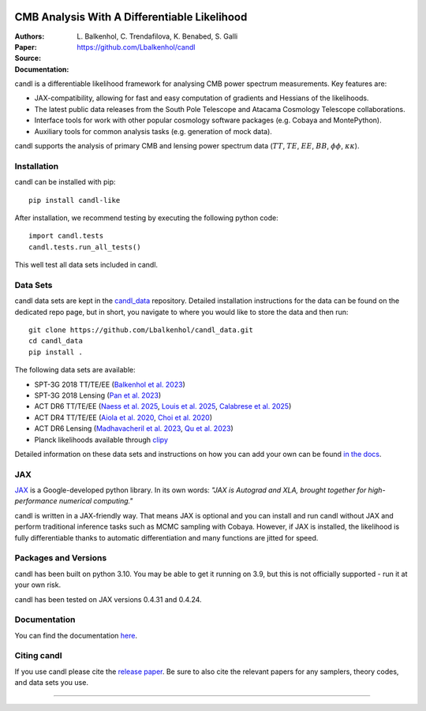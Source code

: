.. image:: https://github.com/Lbalkenhol/candl/raw/main/docs/logos/candl_wordmark&symbol_col_RGB.png
    :width: 800

.. |docsshield| image:: https://img.shields.io/readthedocs/candl
   :target: http://candl.readthedocs.io

.. |arxivshield| image:: https://img.shields.io/badge/arXiv-2401.13433-b31b1b.svg
   :target: https://arxiv.org/abs/2401.13433

CMB Analysis With A Differentiable Likelihood
===============================================================

:Authors: L\. Balkenhol, C\. Trendafilova, K\. Benabed, S\. Galli

:Paper: |arxivshield|

:Source: `<https://github.com/Lbalkenhol/candl>`__

:Documentation: |docsshield|

candl is a differentiable likelihood framework for analysing CMB power spectrum measurements.
Key features are:

* JAX-compatibility, allowing for fast and easy computation of gradients and Hessians of the likelihoods.
* The latest public data releases from the South Pole Telescope and Atacama Cosmology Telescope collaborations.
* Interface tools for work with other popular cosmology software packages (e.g. Cobaya and MontePython).
* Auxiliary tools for common analysis tasks (e.g. generation of mock data).

candl supports the analysis of primary CMB and lensing power spectrum data (:math:`TT`, :math:`TE`, :math:`EE`, :math:`BB`, :math:`\phi\phi`, :math:`\kappa\kappa`).

Installation
------------

candl can be installed with pip::

    pip install candl-like

After installation, we recommend testing by executing the following python code::

    import candl.tests
    candl.tests.run_all_tests()

This well test all data sets included in candl.

Data Sets
------------

candl data sets are kept in the `candl_data <https://github.com/lbalkenhol/candl_data>`__ repository. Detailed installation instructions for the data can be found on the dedicated repo page, but in short, you navigate to where you would like to store the data and then run::

    git clone https://github.com/Lbalkenhol/candl_data.git
    cd candl_data
    pip install .

The following data sets are available:

* SPT-3G 2018 TT/TE/EE (`Balkenhol et al. 2023 <https://arxiv.org/abs/2212.05642>`__)
* SPT-3G 2018 Lensing (`Pan et al. 2023 <https://arxiv.org/abs/2308.11608>`__)
* ACT DR6 TT/TE/EE (`Naess et al. 2025 <https://arxiv.org/abs/2503.14451>`__, `Louis et al. 2025 <https://arxiv.org/abs/2503.14452>`__, `Calabrese et al. 2025 <https://arxiv.org/abs/2503.14454>`__)
* ACT DR4 TT/TE/EE (`Aiola et al. 2020 <https://arxiv.org/abs/2007.07288>`__, `Choi et al. 2020 <https://arxiv.org/abs/2007.07289>`__)
* ACT DR6 Lensing (`Madhavacheril et al. 2023 <https://arxiv.org/abs/2304.05203>`__, `Qu et al. 2023 <https://arxiv.org/abs/2304.05202>`__)
* Planck likelihoods available through `clipy <https://github.com/benabed/clipy>`__

Detailed information on these data sets and instructions on how you can add your own can be found `in the docs <https://candl.readthedocs.io/en/latest/data/data_overview.html>`__.

JAX
---

`JAX <https://github.com/google/jax>`__ is a Google-developed python library.
In its own words: *"JAX is Autograd and XLA, brought together for high-performance numerical computing."*

candl is written in a JAX-friendly way.
That means JAX is optional and you can install and run candl without JAX and perform traditional inference tasks such as MCMC sampling with Cobaya.
However, if JAX is installed, the likelihood is fully differentiable thanks to automatic differentiation and many functions are jitted for speed.

Packages and Versions
---------------------------

candl has been built on python 3.10.
You may be able to get it running on 3.9, but this is not officially supported - run it at your own risk.

candl has been tested on JAX versions 0.4.31 and 0.4.24.

Documentation
--------------

You can find the documentation `here <http://candl.readthedocs.io>`_.

Citing candl
--------------

If you use candl please cite the `release paper <https://arxiv.org/abs/2401.13433>`_. Be sure to also cite the relevant papers for any samplers, theory codes, and data sets you use.

===================

.. |cnrs| image:: https://github.com/Lbalkenhol/candl/raw/main/logos/cnrs_logo.jpeg
   :alt: CNRS
   :height: 100px
   :width: 100px

.. |erc| image:: https://github.com/Lbalkenhol/candl/raw/main/logos/erc_logo.jpeg
   :alt: ERC
   :height: 100px
   :width: 100px

.. |NEUCosmoS| image:: https://github.com/Lbalkenhol/candl/raw/main/logos/neucosmos_logo.png
   :alt: NEUCosmoS
   :height: 100px
   :width: 159px

.. |IAP| image:: https://github.com/Lbalkenhol/candl/raw/main/logos/IAP_logo.jpeg
   :alt: IAP
   :height: 100px
   :width: 104px

.. |Sorbonne| image:: https://github.com/Lbalkenhol/candl/raw/main/logos/sorbonne_logo.jpeg
   :alt: Sorbonne
   :height: 100px
   :width: 248px

|cnrs| |erc| |NEUCosmoS| |IAP| |Sorbonne|

